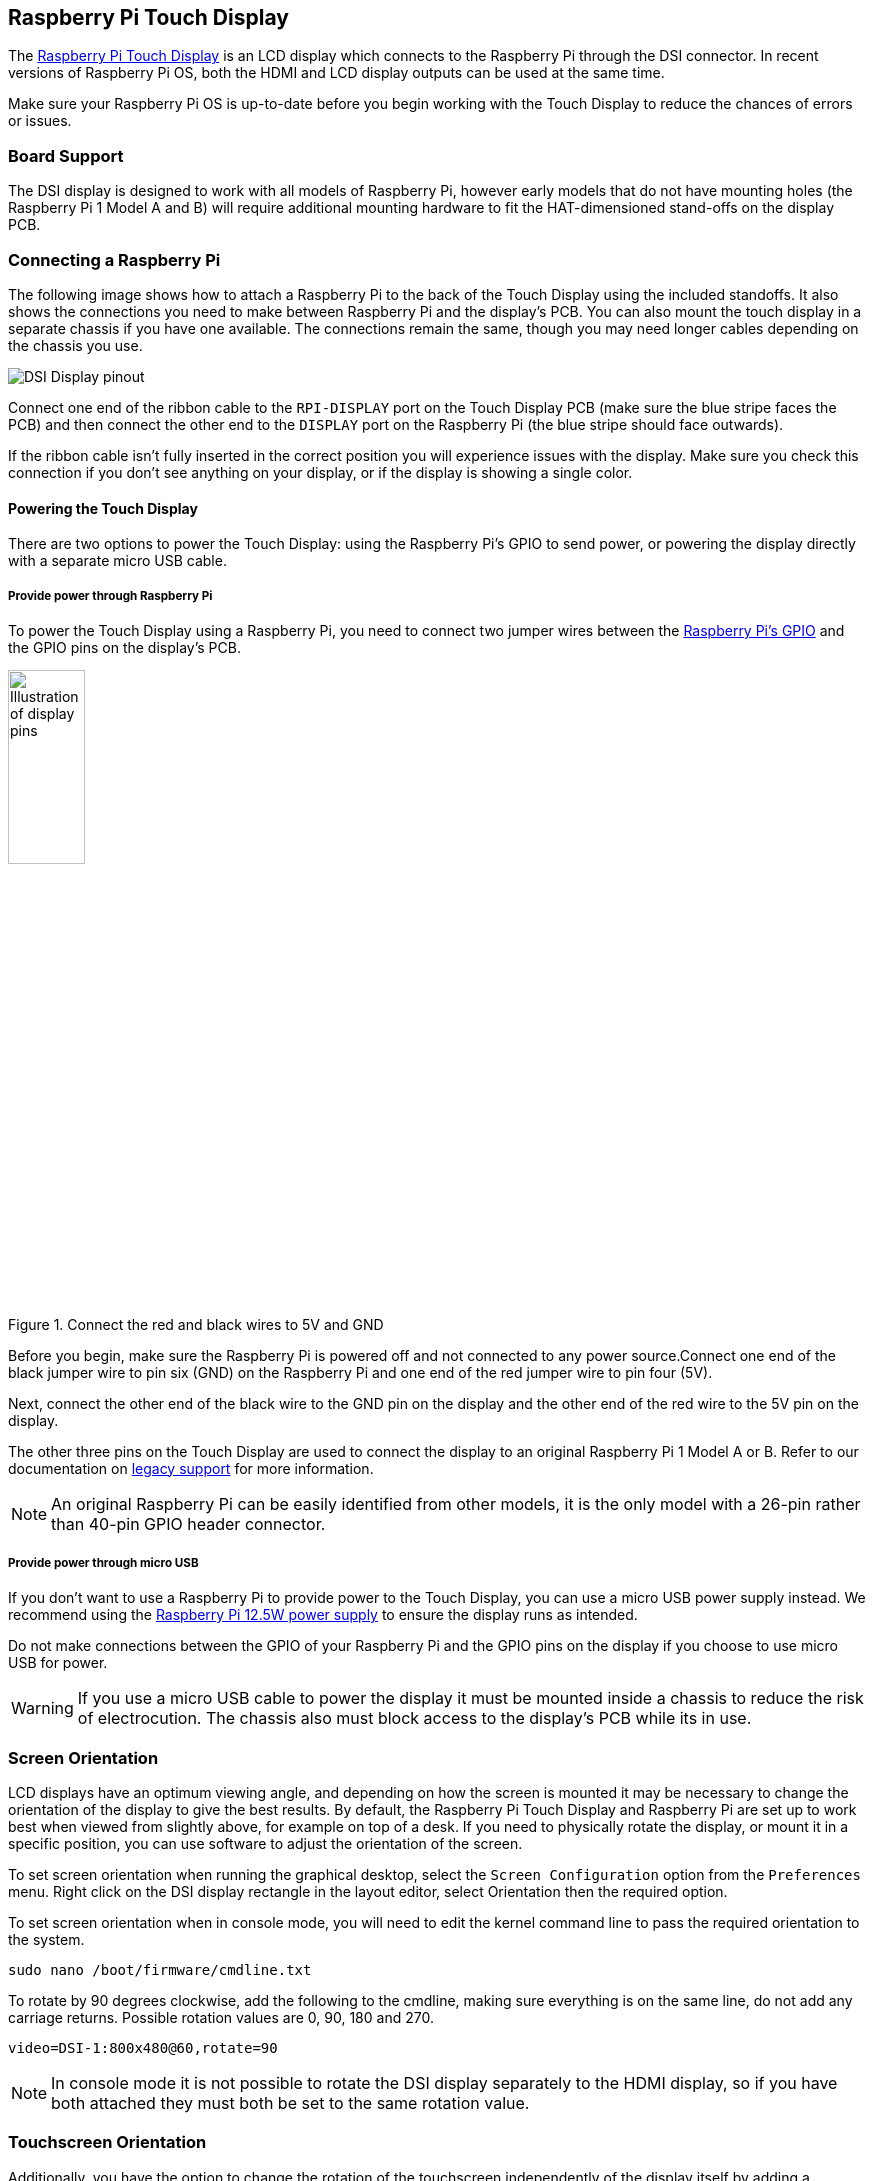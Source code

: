 == Raspberry Pi Touch Display

The https://www.raspberrypi.com/products/raspberry-pi-touch-display/[Raspberry Pi Touch Display] is an LCD display which connects to the Raspberry Pi through the DSI connector. In recent versions of Raspberry Pi OS, both the HDMI and LCD display outputs can be used at the same time.

Make sure your Raspberry Pi OS is up-to-date before you begin working with the Touch Display to reduce the chances of errors or issues.

=== Board Support

The DSI display is designed to work with all models of Raspberry Pi, however early models that do not have mounting holes (the Raspberry Pi 1 Model A and B) will require additional mounting hardware to fit the HAT-dimensioned stand-offs on the display PCB.

=== Connecting a Raspberry Pi

The following image shows how to attach a Raspberry Pi to the back of the Touch Display using the included standoffs. It also shows the connections you need to make between Raspberry Pi and the display's PCB. You can also mount the touch display in a separate chassis if you have one available. The connections remain the same, though you may need longer cables depending on the chassis you use.

image::images/GPIO_power-500x333.jpg[DSI Display pinout]

Connect one end of the ribbon cable to the `RPI-DISPLAY` port on the Touch Display PCB (make sure the blue stripe faces the PCB) and then connect the other end to the `DISPLAY` port on the Raspberry Pi (the blue stripe should face outwards). 

If the ribbon cable isn't fully inserted in the correct position you will experience issues with the display. Make sure you check this connection if you don't see anything on your display, or if the display is showing a single color.

==== Powering the Touch Display

There are two options to power the Touch Display: using the Raspberry Pi's GPIO to send power, or powering the display directly with a separate micro USB cable. 

===== Provide power through Raspberry Pi

To power the Touch Display using a Raspberry Pi, you need to connect two jumper wires between the xref::/../../computers/raspberry-pi.adoc#gpio-and-the-40-pin-header[Raspberry Pi's GPIO] and the GPIO pins on the display's PCB.

.Connect the red and black wires to 5V and GND
image::images/touch-GPIO.png[Illustration of display pins, width="30%"]

Before you begin, make sure the Raspberry Pi is powered off and not connected to any power source.Connect one end of the black jumper wire to pin six (GND) on the Raspberry Pi and one end of the red jumper wire to pin four (5V).

// image placeholder

Next, connect the other end of the black wire to the GND pin on the display and the other end of the red wire to the 5V pin on the display.

// image placeholder

The other three pins on the Touch Display are used to connect the display to an original Raspberry Pi 1 Model A or B. Refer to our documentation on xref:display.adoc#legacy-support[legacy support] for more information.

NOTE: An original Raspberry Pi can be easily identified from other models, it is the only model with a 26-pin rather than 40-pin GPIO header connector.

===== Provide power through micro USB

If you don't want to use a Raspberry Pi to provide power to the Touch Display, you can use a micro USB power supply instead. We recommend using the https://www.raspberrypi.com/products/micro-usb-power-supply/[Raspberry Pi 12.5W power supply] to ensure the display runs as intended.

Do not make connections between the GPIO of your Raspberry Pi and the GPIO pins on the display if you choose to use micro USB for power.

WARNING: If you use a micro USB cable to power the display it must be mounted inside a chassis to reduce the risk of electrocution. The chassis also must block access to the display's PCB while its in use.

=== Screen Orientation

LCD displays have an optimum viewing angle, and depending on how the screen is mounted it may be necessary to change the orientation of the display to give the best results. By default, the Raspberry Pi Touch Display and Raspberry Pi are set up to work best when viewed from slightly above, for example on top of a desk. If you need to physically rotate the display, or mount it in a specific position, you can use software to adjust the orientation of the screen.

To set screen orientation when running the graphical desktop, select the `Screen Configuration` option from the `Preferences` menu. Right click on the DSI display rectangle in the layout editor, select Orientation then the required option.

To set screen orientation when in console mode, you will need to edit the kernel command line to pass the required orientation to the system.

[,bash]
----
sudo nano /boot/firmware/cmdline.txt
----

To rotate by 90 degrees clockwise, add the following to the cmdline, making sure everything is on the same line, do not add any carriage returns. Possible rotation values are 0, 90, 180 and 270.

----
video=DSI-1:800x480@60,rotate=90
----

NOTE: In console mode it is not possible to rotate the DSI display separately to the HDMI display, so if you have both attached they must both be set to the same rotation value.

=== Touchscreen Orientation

Additionally, you have the option to change the rotation of the touchscreen independently of the display itself by adding a `dtoverlay` instruction in `config.txt`, for example:

`dtoverlay=rpi-ft5406,touchscreen-swapped-x-y=1,touchscreen-inverted-x=1`

The options for the touchscreen are:

|===
| DT parameter | Action

| touchscreen-size-x
| Sets X resolution (default 800)

| touchscreen-size-y
| Sets Y resolution (default 600)

| touchscreen-inverted-x
| Invert X coordinates

| touchscreen-inverted-y
| Invert Y coordinates

| touchscreen-swapped-x-y
| Swap X and Y coordinates
|===

=== X11-only features

If you're using X11 on your Raspberry Pi you can access an on-screen keyboard and set up virtual right clicks on the Touch Display.

==== On-screen keyboard

To install a virtual keyboard, run `sudo apt install matchbox-keyboard` in the terminal.

==== Emulate right click

You can emulate a right click on the Touch Display by adding this code to `/etc/X11/xorg.conf`:
----
Section "InputClass"
   Identifier "calibration"
   Driver "evdev"
   MatchProduct "FT5406 memory based driver"

   Option "EmulateThirdButton" "1"
   Option "EmulateThirdButtonTimeout" "750"
   Option "EmulateThirdButtonMoveThreshold" "30"
EndSection
----

=== Specifications

* 800×480 RGB LCD display
* 24-bit colour
* Industrial quality: 140-degree viewing angle horizontal, 130-degree viewing angle vertical
* 10-point multi-touch touchscreen
* PWM backlight control and power control over I2C interface
* Metal-framed back with mounting points for Raspberry Pi display conversion board and Raspberry Pi
* Backlight lifetime: 20000 hours
* Operating temperature: -20 to +70 degrees centigrade
* Storage temperature: -30 to +80 degrees centigrade
* Contrast ratio: 500
* Average brightness: 250 cd/m^2^
* Viewing angle (degrees):
 ** Top - 50
 ** Bottom - 70
 ** Left - 70
 ** Right - 70
* Power requirements: 200mA at 5V typical, at maximum brightness.

==== Mechanical Specification

* Outer dimensions: 192.96 × 110.76mm
* Viewable area: 154.08 × 85.92mm
* https://datasheets.raspberrypi.com/display/7-inch-display-mechanical-drawing.pdf[Download mechanical drawing (PDF)]
